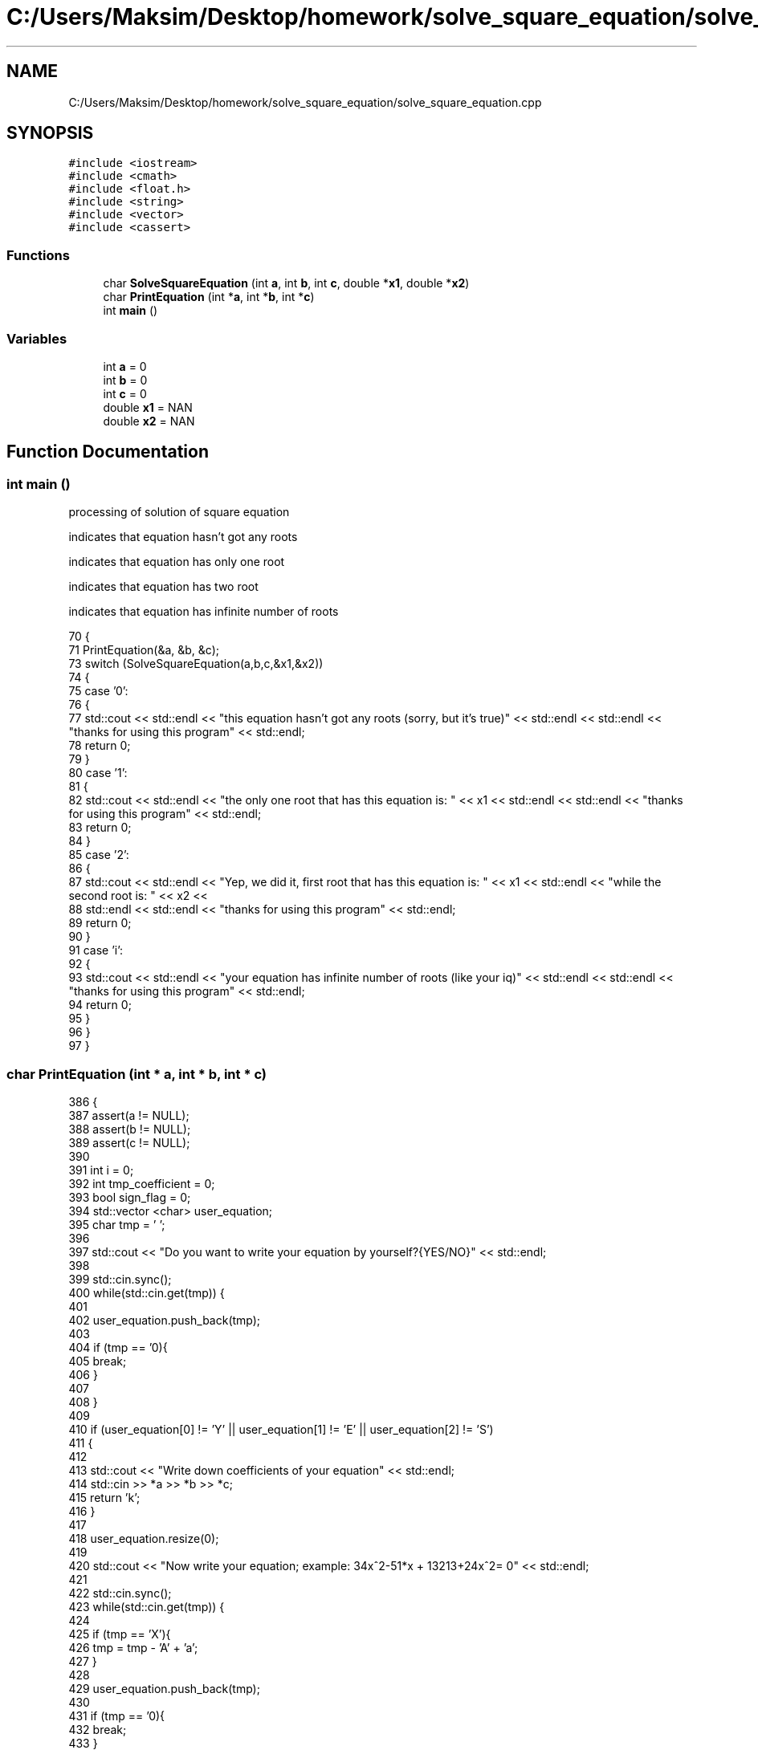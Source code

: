 .TH "C:/Users/Maksim/Desktop/homework/solve_square_equation/solve_square_equation.cpp" 3 "Wed Jul 24 2019" "Version 1.3" "solve_square_equation" \" -*- nroff -*-
.ad l
.nh
.SH NAME
C:/Users/Maksim/Desktop/homework/solve_square_equation/solve_square_equation.cpp
.SH SYNOPSIS
.br
.PP
\fC#include <iostream>\fP
.br
\fC#include <cmath>\fP
.br
\fC#include <float\&.h>\fP
.br
\fC#include <string>\fP
.br
\fC#include <vector>\fP
.br
\fC#include <cassert>\fP
.br

.SS "Functions"

.in +1c
.ti -1c
.RI "char \fBSolveSquareEquation\fP (int \fBa\fP, int \fBb\fP, int \fBc\fP, double *\fBx1\fP, double *\fBx2\fP)"
.br
.ti -1c
.RI "char \fBPrintEquation\fP (int *\fBa\fP, int *\fBb\fP, int *\fBc\fP)"
.br
.ti -1c
.RI "int \fBmain\fP ()"
.br
.in -1c
.SS "Variables"

.in +1c
.ti -1c
.RI "int \fBa\fP = 0"
.br
.ti -1c
.RI "int \fBb\fP = 0"
.br
.ti -1c
.RI "int \fBc\fP = 0"
.br
.ti -1c
.RI "double \fBx1\fP = NAN"
.br
.ti -1c
.RI "double \fBx2\fP = NAN"
.br
.in -1c
.SH "Function Documentation"
.PP 
.SS "int main ()"
processing of solution of square equation
.PP
indicates that equation hasn't got any roots
.PP
indicates that equation has only one root
.PP
indicates that equation has two root
.PP
indicates that equation has infinite number of roots 
.PP
.nf
70 {
71     PrintEquation(&a, &b, &c);
73     switch (SolveSquareEquation(a,b,c,&x1,&x2))
74     {
75         case '0': 
76         {
77             std::cout << std::endl << "this equation hasn't got any roots (sorry, but it's true)" << std::endl << std::endl << "thanks for using this program" << std::endl;
78             return 0;
79         }
80         case '1': 
81         {
82             std::cout << std::endl << "the only one root that has this equation is: " << x1 << std::endl << std::endl << "thanks for using this program" << std::endl;
83             return 0;
84         }
85         case '2': 
86         {
87             std::cout << std::endl << "Yep, we did it, first root that has this equation is: " << x1 << std::endl  << "while the second root is: "  << x2 <<
88             std::endl << std::endl << "thanks for using this program" << std::endl;
89             return 0;
90         }
91         case 'i': 
92         {
93             std::cout << std::endl << "your equation has infinite number of roots (like your iq)" << std::endl << std::endl << "thanks for using this program" << std::endl;
94             return 0;
95         }
96     }
97 }
.fi
.SS "char PrintEquation (int * a, int * b, int * c)"

.PP
.nf
386                                           {
387     assert(a != NULL);
388     assert(b != NULL);
389     assert(c != NULL);
390 
391     int i = 0;
392     int tmp_coefficient = 0;
393     bool sign_flag = 0;
394     std::vector <char> user_equation;
395     char tmp = ' ';
396 
397     std::cout << "Do you want to write your equation by yourself?{YES/NO}" << std::endl;
398 
399     std::cin\&.sync();
400     while(std::cin\&.get(tmp)) {
401 
402         user_equation\&.push_back(tmp);
403 
404         if (tmp == '\n'){
405             break;
406         }
407 
408     }
409 
410     if (user_equation[0] != 'Y' || user_equation[1] != 'E' || user_equation[2] != 'S')
411     {
412 
413         std::cout << "Write down coefficients of your equation" << std::endl;
414         std::cin >> *a >> *b >> *c;
415         return 'k';
416     }
417 
418     user_equation\&.resize(0);
419 
420     std::cout << "Now write your equation; example: 34x^2-51*x + 13213+24x^2= 0" << std::endl;
421 
422     std::cin\&.sync();
423     while(std::cin\&.get(tmp)) {
424 
425         if (tmp == 'X'){
426             tmp = tmp - 'A' + 'a';
427         }
428 
429         user_equation\&.push_back(tmp);
430 
431         if (tmp == '\n'){
432             break;
433         }
434 
435     }
436 
437     tmp = ' ';
438 
439     tmp = user_equation[i];
440 
441     while(tmp!='=' && tmp!='\n')
442     {
443         if(tmp != ' ' && tmp != '+' && tmp != '-')
444         {
445             if(tmp != 'x' && tmp != '*')
446             {
447                 tmp_coefficient = tmp_coefficient*10 + (tmp - '0');
448 
449             } else {
450                 if(tmp_coefficient == 0){
451                     ++tmp_coefficient;
452                 }
453                 if(tmp == '*'){
454                     ++i;
455                 }
456 
457                 if(user_equation[i+1] == '^'){
458 
459                     if (sign_flag == 0){
460                         *a += tmp_coefficient;
461                     } else
462                     {
463                         *a -= tmp_coefficient;
464                     }
465 
466                     sign_flag = 0;
467                     i += 2;
468                     tmp_coefficient = 0;
469                 }else
470                 {
471                     if (sign_flag == 0){
472                         *b += tmp_coefficient;
473                     } else
474                     {
475                         *b -= tmp_coefficient;
476                     }
477 
478                     sign_flag = 0;
479                     tmp_coefficient = 0;
480                 }
481 
482             }
483         }else
484         {
485             if (tmp_coefficient != 0){
486 
487                 if (sign_flag == 0){
488                     *c += tmp_coefficient;
489                 } else
490                 {
491                     *c -= tmp_coefficient;
492                 }
493 
494                 sign_flag = 0;
495                 tmp_coefficient = 0;
496             }
497 
498             if (tmp == '-'){
499                 sign_flag = 1;
500             }
501 
502         }
503 
504     ++i;
505     tmp = user_equation[i];
506 
507     }
508 
509     if (tmp_coefficient!=0){
510 
511         if(sign_flag == 0){
512             *c += tmp_coefficient;
513         } else {
514             *c -= tmp_coefficient;
515         }
516 
517     }
518 
519     return 'k';//where is k == ok
520 
521 }
.fi
.SS "char SolveSquareEquation (int a, int b, int c, double * x1, double * x2)"
variable used for calculate discriminate of square equation 
.PP
.nf
178                                                                      {
179     assert(x1 != NULL);
180     assert(x2 != NULL);
181 
182     switch(a)
183     {
184         case 0:
185         {
186             if (b == 0 && c == 0){
187                 return 'i';
188             }
189             if (b == 0 && c != 0){
190                 return '0';
191             }
192             *x1=-c/b;
193             return '1';
194         }
195         default:
196         {
197             double discriminate = 0; 
198             discriminate = b * b - 4 * a * c;
199             if ( discriminate >= 0 )
200             {
201                 *x1 = (- b - sqrt( discriminate ) )/(2 * a);
202                 *x2 = (- b + sqrt( discriminate ) )/(2 * a);
203                 if ( x2 - x1 < 0\&.0001 )
204                 {
205                     return '1';
206                 } else
207                 {
208                     return '2';
209                 }
210             } else
211             {
212                 return '0';
213             }
214         }
215 
216     }
217 
218 }
.fi
.SH "Variable Documentation"
.PP 
.SS "int a = 0"

.SS "int b = 0"

.SS "int c = 0"

.SS "double x1 = NAN"

.SS "double x2 = NAN"

.SH "Author"
.PP 
Generated automatically by Doxygen for solve_square_equation from the source code\&.

